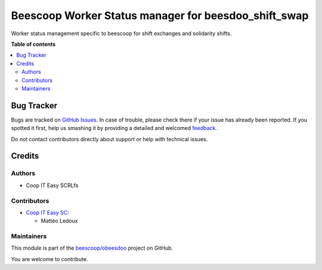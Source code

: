=====================================================
Beescoop Worker Status manager for beesdoo_shift_swap
=====================================================

.. !!!!!!!!!!!!!!!!!!!!!!!!!!!!!!!!!!!!!!!!!!!!!!!!!!!!
   !! This file is generated by oca-gen-addon-readme !!
   !! changes will be overwritten.                   !!
   !!!!!!!!!!!!!!!!!!!!!!!!!!!!!!!!!!!!!!!!!!!!!!!!!!!!

.. |badge1| image:: https://img.shields.io/badge/maturity-Beta-yellow.png
    :target: https://odoo-community.org/page/development-status
    :alt: Beta
.. |badge2| image:: https://img.shields.io/badge/licence-AGPL--3-blue.png
    :target: http://www.gnu.org/licenses/agpl-3.0-standalone.html
    :alt: License: AGPL-3
.. |badge3| image:: https://img.shields.io/badge/github-beescoop%2Fobeesdoo-lightgray.png?logo=github
    :target: https://github.com/beescoop/obeesdoo/tree/12.0-imp-beesdoo_shift_swap/beesdoo_worker_status_shift_swap
    :alt: beescoop/obeesdoo

|badge1| |badge2| |badge3| 

Worker status management specific to beescoop for shift exchanges and solidarity shifts.

**Table of contents**

.. contents::
   :local:

Bug Tracker
===========

Bugs are tracked on `GitHub Issues <https://github.com/beescoop/obeesdoo/issues>`_.
In case of trouble, please check there if your issue has already been reported.
If you spotted it first, help us smashing it by providing a detailed and welcomed
`feedback <https://github.com/beescoop/obeesdoo/issues/new?body=module:%20beesdoo_worker_status_shift_swap%0Aversion:%2012.0-imp-beesdoo_shift_swap%0A%0A**Steps%20to%20reproduce**%0A-%20...%0A%0A**Current%20behavior**%0A%0A**Expected%20behavior**>`_.

Do not contact contributors directly about support or help with technical issues.

Credits
=======

Authors
~~~~~~~

* Coop IT Easy SCRLfs

Contributors
~~~~~~~~~~~~

* `Coop IT Easy SC <https://coopiteasy.be>`_:

  * Mattéo Ledoux

Maintainers
~~~~~~~~~~~

This module is part of the `beescoop/obeesdoo <https://github.com/beescoop/obeesdoo/tree/12.0-imp-beesdoo_shift_swap/beesdoo_worker_status_shift_swap>`_ project on GitHub.

You are welcome to contribute.
